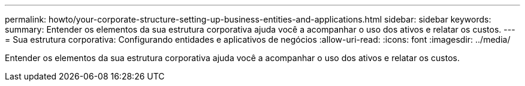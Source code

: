 ---
permalink: howto/your-corporate-structure-setting-up-business-entities-and-applications.html 
sidebar: sidebar 
keywords:  
summary: Entender os elementos da sua estrutura corporativa ajuda você a acompanhar o uso dos ativos e relatar os custos. 
---
= Sua estrutura corporativa: Configurando entidades e aplicativos de negócios
:allow-uri-read: 
:icons: font
:imagesdir: ../media/


[role="lead"]
Entender os elementos da sua estrutura corporativa ajuda você a acompanhar o uso dos ativos e relatar os custos.
